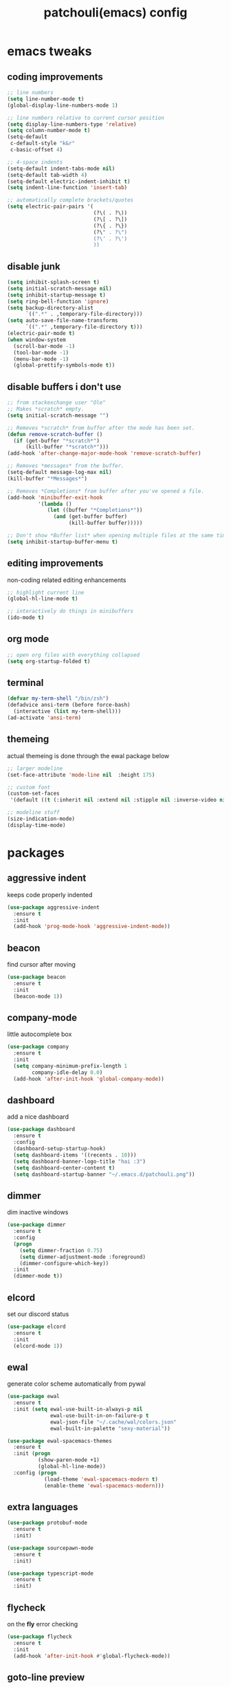 #+TITLE: patchouli(emacs) config
* emacs tweaks
** coding improvements
#+BEGIN_SRC emacs-lisp :tangle yes
  ;; line numbers
  (setq line-number-mode t)
  (global-display-line-numbers-mode 1)

  ;; line numbers relative to current cursor position
  (setq display-line-numbers-type 'relative)
  (setq column-number-mode t)
  (setq-default
   c-default-style "k&r"
   c-basic-offset 4)

  ;; 4-space indents
  (setq-default indent-tabs-mode nil)
  (setq-default tab-width 4)
  (setq-default electric-indent-inhibit t)
  (setq indent-line-function 'insert-tab)

  ;; automatically complete brackets/quotes
  (setq electric-pair-pairs '(
                              (?\( . ?\))
                              (?\[ . ?\])
                              (?\{ . ?\})
                              (?\" . ?\")
                              (?\' . ?\')
                              ))
#+END_SRC
** disable junk
#+BEGIN_SRC emacs-lisp :tangle yes
  (setq inhibit-splash-screen t)
  (setq initial-scratch-message nil)
  (setq inhibit-startup-message t)
  (setq ring-bell-function 'ignore)
  (setq backup-directory-alist
        `((".*" . ,temporary-file-directory)))
  (setq auto-save-file-name-transforms
        `((".*" ,temporary-file-directory t)))
  (electric-pair-mode t)
  (when window-system
    (scroll-bar-mode -1)
    (tool-bar-mode -1)
    (menu-bar-mode -1)
    (global-prettify-symbols-mode t))
#+END_SRC
** disable buffers i don't use
#+BEGIN_SRC emacs-lisp :tangle yes
  ;; from stackexchange user "Ole"
  ;; Makes *scratch* empty.
  (setq initial-scratch-message "")

  ;; Removes *scratch* from buffer after the mode has been set.
  (defun remove-scratch-buffer ()
    (if (get-buffer "*scratch*")
        (kill-buffer "*scratch*")))
  (add-hook 'after-change-major-mode-hook 'remove-scratch-buffer)

  ;; Removes *messages* from the buffer.
  (setq-default message-log-max nil)
  (kill-buffer "*Messages*")

  ;; Removes *Completions* from buffer after you've opened a file.
  (add-hook 'minibuffer-exit-hook
            '(lambda ()
               (let ((buffer "*Completions*"))
                 (and (get-buffer buffer)
                      (kill-buffer buffer)))))

  ;; Don't show *Buffer list* when opening multiple files at the same time.
  (setq inhibit-startup-buffer-menu t)
#+END_SRC

** editing improvements
non-coding related editing enhancements
#+BEGIN_SRC emacs-lisp :tangle yes
  ;; highlight current line
  (global-hl-line-mode t)

  ;; interactively do things in minibuffers
  (ido-mode t)
#+END_SRC
** org mode
#+BEGIN_SRC emacs-lisp :tangle yes
  ;; open org files with everything collapsed
  (setq org-startup-folded t)
#+END_SRC
** terminal
#+BEGIN_SRC emacs-lisp :tangle yes
  (defvar my-term-shell "/bin/zsh")
  (defadvice ansi-term (before force-bash)
    (interactive (list my-term-shell)))
  (ad-activate 'ansi-term)
#+END_SRC
** themeing
actual themeing is done through the ewal package below
#+BEGIN_SRC emacs-lisp :tangle yes
  ;; larger modeline
  (set-face-attribute 'mode-line nil  :height 175)

  ;; custom font
  (custom-set-faces
   '(default ((t (:inherit nil :extend nil :stipple nil :inverse-video nil :box nil :strike-through nil :overline nil :underline nil :slant normal :weight normal :height 137 :width normal :foundry "outline" :family "azukifontB")))))

  ;; modeline stuff
  (size-indication-mode)
  (display-time-mode)
#+END_SRC
* packages
** aggressive indent
keeps code properly indented
#+BEGIN_SRC emacs-lisp :tangle yes
  (use-package aggressive-indent
    :ensure t
    :init
    (add-hook 'prog-mode-hook 'aggressive-indent-mode))
#+END_SRC
** beacon
find cursor after moving
#+BEGIN_SRC emacs-lisp :tangle yes
  (use-package beacon
    :ensure t
    :init
    (beacon-mode 1))
#+END_SRC
** company-mode
little autocomplete box
#+BEGIN_SRC emacs-lisp :tangle yes
  (use-package company
    :ensure t
    :init
    (setq company-minimum-prefix-length 1
          company-idle-delay 0.0)
    (add-hook 'after-init-hook 'global-company-mode))
#+END_SRC
** dashboard
add a nice dashboard
#+BEGIN_SRC emacs-lisp :tangle yes
  (use-package dashboard
    :ensure t
    :config
    (dashboard-setup-startup-hook)
    (setq dashboard-items '((recents . 10)))
    (setq dashboard-banner-logo-title "hai :3")
    (setq dashboard-center-content t)
    (setq dashboard-startup-banner "~/.emacs.d/patchouli.png"))
#+END_SRC
** dimmer
dim inactive windows
#+BEGIN_SRC emacs-lisp :tangle yes
  (use-package dimmer
    :ensure t
    :config
    (progn
      (setq dimmer-fraction 0.75)
      (setq dimmer-adjustment-mode :foreground)
      (dimmer-configure-which-key))
    :init
    (dimmer-mode t))
#+END_SRC
** elcord
set our discord status
#+BEGIN_SRC emacs-lisp :tangle yes
  (use-package elcord
    :ensure t
    :init
    (elcord-mode 1))
#+END_SRC
** ewal
generate color scheme automatically from pywal
#+BEGIN_SRC emacs-lisp :tangle yes
  (use-package ewal
    :ensure t
    :init (setq ewal-use-built-in-always-p nil
                ewal-use-built-in-on-failure-p t
                ewal-json-file "~/.cache/wal/colors.json"
                ewal-built-in-palette "sexy-material"))

  (use-package ewal-spacemacs-themes
    :ensure t
    :init (progn
            (show-paren-mode +1)
            (global-hl-line-mode))
    :config (progn
              (load-theme 'ewal-spacemacs-modern t)
              (enable-theme 'ewal-spacemacs-modern)))
#+END_SRC
** extra languages
#+BEGIN_SRC emacs-lisp :tangle yes
  (use-package protobuf-mode
    :ensure t
    :init)

  (use-package sourcepawn-mode
    :ensure t
    :init)

  (use-package typescript-mode
    :ensure t
    :init)
#+END_SRC
** flycheck
on the *fly* error checking
#+BEGIN_SRC emacs-lisp :tangle yes
  (use-package flycheck
    :ensure t
    :init
    (add-hook 'after-init-hook #'global-flycheck-mode))
#+END_SRC
** goto-line preview
show the line while entering it
#+BEGIN_SRC emacs-lisp :tangle yes
  (use-package goto-line-preview
    :ensure t
    :init)

  (global-set-key [remap goto-line] 'goto-line-preview)
#+END_SRC
** lsp-mode
language server protocol
#+BEGIN_SRC emacs-lisp :tangle yes
  (use-package lsp-mode
    :ensure t
    :init
    (setq lsp-keymap-prefix "C-c l"
          lsp-idle-delay 0.1)
    :hook ((c++-mode . clangd)
           (python-mode . lsp)
           (c-mode . clangd)
           (csharp-mode . omnisharp))
    :commands lsp)

  (use-package lsp-ui
    :ensure t
    :init
    (lsp-ui-mode t))
#+END_SRC
** pc-bufsw
switch buffers with ctrl+tab
#+BEGIN_SRC emacs-lisp :tangle yes
  (use-package pc-bufsw
    :ensure t
    :config
    (pc-bufsw t))
#+END_SRC
** rainbow-delimiters
highlight delimiters
#+BEGIN_SRC emacs-lisp :tangle yes
  (use-package rainbow-delimiters
    :ensure t
    :init
    (rainbow-delimiters-mode 1))
#+END_SRC
** treemacs
show a nice little file view with M-x treemacs
#+BEGIN_SRC emacs-lisp :tangle yes
  (use-package treemacs
    :ensure t)

  (use-package lsp-treemacs
    :ensure t)
#+END_SRC
** which-key
show key bindings
#+BEGIN_SRC emacs-lisp :tangle yes
  (use-package which-key
    :ensure t
    :init
    (which-key-mode))
#+END_SRC
